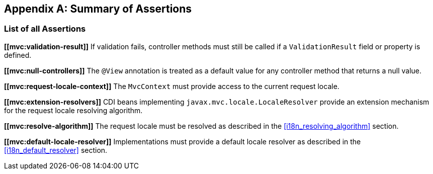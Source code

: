 [appendix]
[[assertions]]
Summary of Assertions
---------------------

[[list-of-assertions]]
List of all Assertions
~~~~~~~~~~~~~~~~~~~~~~

[[mvc:validation-result]]
*\[[mvc:validation-result]]* If validation fails, controller methods must still be called if a `ValidationResult` field or property is defined.

[[mvc:null-controllers]]
*\[[mvc:null-controllers]]* The `@View` annotation is treated as a default value for any controller method that returns a null value.

[[mvc:request-locale-context]]
*\[[mvc:request-locale-context]]* The `MvcContext` must provide access to the current request locale.

[[mvc:extension-resolvers]]
*\[[mvc:extension-resolvers]]* CDI beans implementing `javax.mvc.locale.LocaleResolver` provide an extension mechanism for the request locale resolving algorithm.

[[mvc:resolve-algorithm]]
*\[[mvc:resolve-algorithm]]* The request locale must be resolved as described in the <<i18n_resolving_algorithm>> section.

[[mvc:default-locale-resolver]]
*\[[mvc:default-locale-resolver]]* Implementations must provide a default locale resolver as described in the <<i18n_default_resolver>> section.
